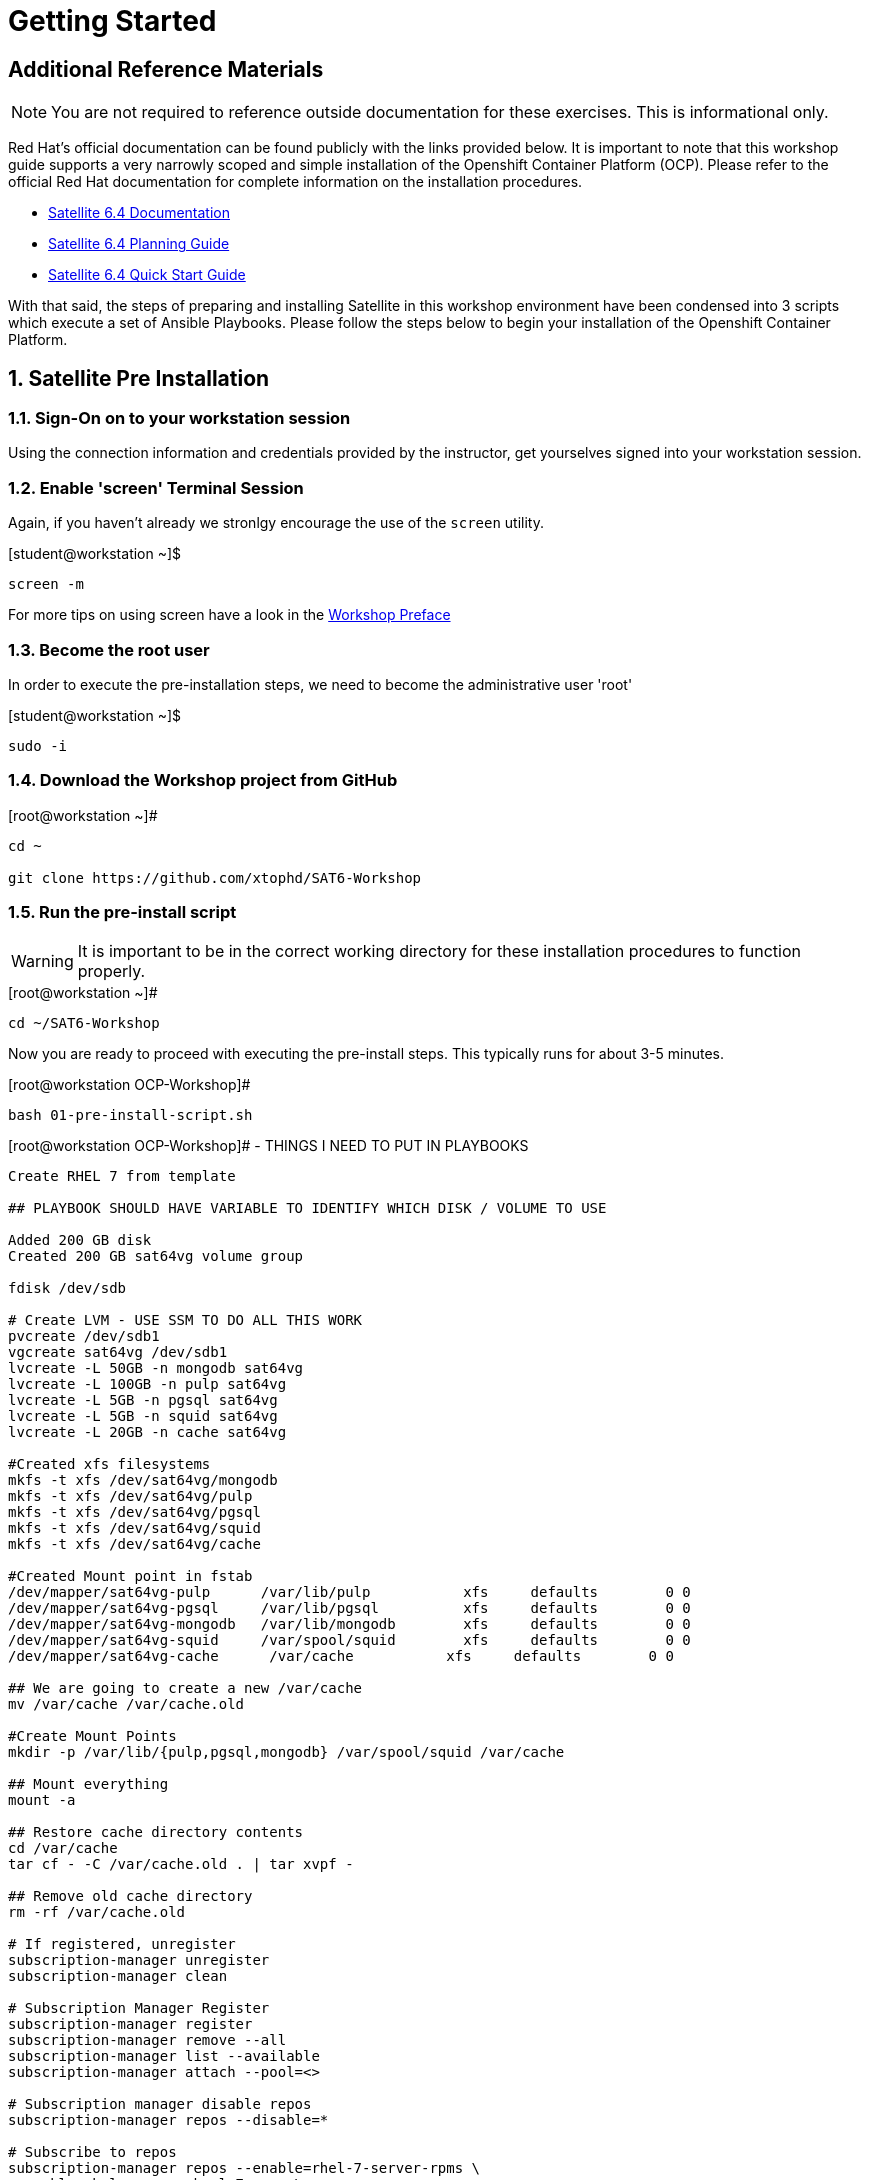 :sectnums:
:sectnumlevels: 3
ifdef::env-github[]
:tip-caption: :bulb:
:note-caption: :information_source:
:important-caption: :heavy_exclamation_mark:
:caution-caption: :fire:
:warning-caption: :warning:
endif::[]

= Getting Started

[discrete]
== Additional Reference Materials

NOTE: You are not required to reference outside documentation for these exercises.  This is informational only.

Red Hat's official documentation can be found publicly with the links provided below.  It is important to note that this workshop guide supports a very narrowly scoped and simple installation of the Openshift Container Platform (OCP).  Please refer to the official Red Hat documentation for complete information on the installation procedures.


    * link:https://access.redhat.com/documentation/en-us/red_hat_satellite/6.4/[Satellite 6.4 Documentation]

    * link:https://access.redhat.com/documentation/en-us/red_hat_satellite/6.4/html/planning_for_red_hat_satellite_6/[Satellite 6.4 Planning Guide]
   
   * link:https://access.redhat.com/documentation/en-us/red_hat_satellite/6.4/html/quick_start_guide/[Satellite 6.4 Quick Start Guide]


With that said, the steps of preparing and installing Satellite in this workshop environment have been condensed into 3 scripts which execute a set of Ansible Playbooks.  Please follow the steps below to begin your installation of the Openshift Container Platform.

== Satellite Pre Installation

=== Sign-On on to your *workstation* session

Using the connection information and credentials provided by the instructor, get yourselves signed into your workstation session.

=== Enable 'screen' Terminal Session

Again, if you haven't already we stronlgy encourage the use of the `screen` utility.
    
.[student@workstation ~]$ 
----
screen -m
----

For more tips on using screen have a look in the link:./Preface.adoc[Workshop Preface]

=== Become the root user

In order to execute the pre-installation steps, we need to become the administrative user 'root'

.[student@workstation ~]$ 
----
sudo -i
----

=== Download the Workshop project from GitHub

.[root@workstation ~]#
----
cd ~
    
git clone https://github.com/xtophd/SAT6-Workshop
----

=== Run the pre-install script

WARNING: It is important to be in the correct working directory for these installation procedures to function properly.  

.[root@workstation ~]#
----
cd ~/SAT6-Workshop
----

Now you are ready to proceed with executing the pre-install steps.  This typically runs for about 3-5 minutes.    

.[root@workstation OCP-Workshop]#
----
bash 01-pre-install-script.sh
----


.[root@workstation OCP-Workshop]# - THINGS I NEED TO PUT IN PLAYBOOKS
----
Create RHEL 7 from template

## PLAYBOOK SHOULD HAVE VARIABLE TO IDENTIFY WHICH DISK / VOLUME TO USE

Added 200 GB disk
Created 200 GB sat64vg volume group

fdisk /dev/sdb

# Create LVM - USE SSM TO DO ALL THIS WORK
pvcreate /dev/sdb1
vgcreate sat64vg /dev/sdb1
lvcreate -L 50GB -n mongodb sat64vg
lvcreate -L 100GB -n pulp sat64vg
lvcreate -L 5GB -n pgsql sat64vg
lvcreate -L 5GB -n squid sat64vg
lvcreate -L 20GB -n cache sat64vg

#Created xfs filesystems
mkfs -t xfs /dev/sat64vg/mongodb
mkfs -t xfs /dev/sat64vg/pulp
mkfs -t xfs /dev/sat64vg/pgsql
mkfs -t xfs /dev/sat64vg/squid
mkfs -t xfs /dev/sat64vg/cache

#Created Mount point in fstab
/dev/mapper/sat64vg-pulp      /var/lib/pulp           xfs     defaults        0 0
/dev/mapper/sat64vg-pgsql     /var/lib/pgsql          xfs     defaults        0 0
/dev/mapper/sat64vg-mongodb   /var/lib/mongodb        xfs     defaults        0 0
/dev/mapper/sat64vg-squid     /var/spool/squid        xfs     defaults        0 0
/dev/mapper/sat64vg-cache      /var/cache           xfs     defaults        0 0

## We are going to create a new /var/cache
mv /var/cache /var/cache.old

#Create Mount Points
mkdir -p /var/lib/{pulp,pgsql,mongodb} /var/spool/squid /var/cache

## Mount everything
mount -a

## Restore cache directory contents
cd /var/cache
tar cf - -C /var/cache.old . | tar xvpf -

## Remove old cache directory
rm -rf /var/cache.old

# If registered, unregister
subscription-manager unregister
subscription-manager clean

# Subscription Manager Register
subscription-manager register
subscription-manager remove --all
subscription-manager list --available
subscription-manager attach --pool=<>

# Subscription manager disable repos
subscription-manager repos --disable=*

# Subscribe to repos
subscription-manager repos --enable=rhel-7-server-rpms \
--enable=rhel-server-rhscl-7-rpms \
--enable=rhel-7-server-satellite-6.4-rpms \
--enable=rhel-7-server-satellite-maintenance-6-rpms \
--enable=rhel-7-server-ansible-2.6-rpms

# Ensure sub manager not locked into specific release of RHEL
subscription-manager release --unset

# Clean yum cache, etc
yum clean all

# Update box
yum update -y

# If host is on RHV virtulization platform
subscription-manager repos --enable=rhel-7-server-rh-common-rpms
yum install rhevm-guest-agent-common
subscription-manager repos --disable=rhel-7-server-rh-common-rpms

# other tools I like
yum install bind-utils,screen

#check selinux policy

# start and enable firewalld

# firewall rules

firewall-cmd --add-port="53/udp" --add-port="53/tcp" \
--add-port="67/udp" --add-port="69/udp" \
--add-port="80/tcp" --add-port="443/tcp" \
--add-port="5000/tcp" --add-port="5647/tcp" \
--add-port="8000/tcp" --add-port="8140/tcp" \
--add-port="9090/tcp"

firewall-cmd --runtime-to-permanent

##
## REBOOT
##
systemctl reboot

##
## RPM Installation - satellite
##
yum install -y satellite 

## RPM Installation - sos
yum install -y sos

## RPM Installation - discovery tools
yum install -y foreman-discovery-image

##
## SATELLITE Installation
##
satellite-installer --scenario satellite \
--foreman-initial-organization "Linuxsoup Test Lab" \
--foreman-initial-location "Irving, Tx" \
--foreman-admin-username admin \
--foreman-admin-password redhat \
--foreman-proxy-dns-managed=false \
--foreman-proxy-dhcp-managed=false

## Log on to Red Hat Access Portal
## Create manifest
Subscriptions->Subscription Allocation->Red Hat Satellite

## Log on to WebUI (admin/redhat)
## Manifest Import
Content->Subscriptions / Manage Manifest
Import Manifest

##
## DONE!!!
##
----


== Conclusion

The installation of Red Hat Satellite is now complete and you should be ready to begin with the exercises.  A couple of remaining words of advice:

1.  Some exercises are dependant on the successful completion of other exericses.  Those dependencies will be noted at the top of each unit.
2.  Pay attention to which linux login to use
3.  Pay attention to which satellite user to use
4.  Also be sure to pay close attention to which host you are executing tasks from

[discrete]
== End of Unit

*Next:* link:PXE-less-Discovery.adoc[Provisioning with PXE-less Discovery]

link:../SAT6-Workshop.adoc[Return to TOC]

////
Always end files with a blank line to avoid include problems.
////
